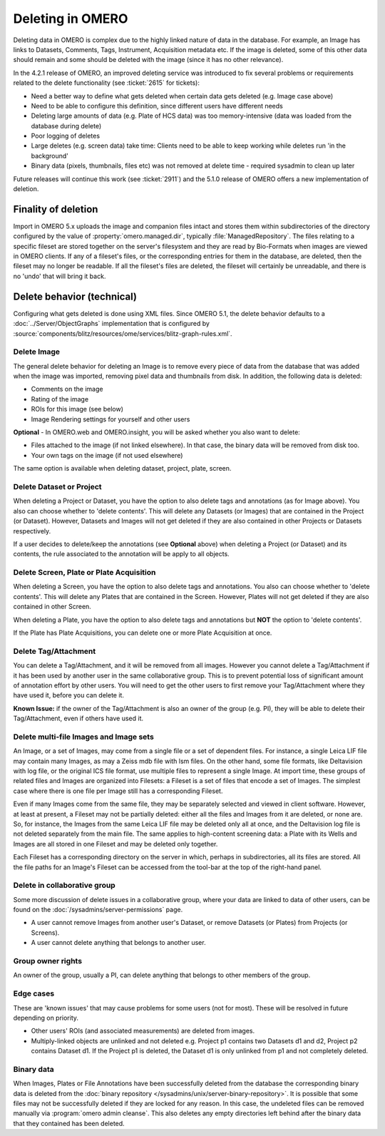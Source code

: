 Deleting in OMERO
-----------------

Deleting data in OMERO is complex due to the highly linked nature of
data in the database. For example, an Image has links to Datasets,
Comments, Tags, Instrument, Acquisition metadata etc. If the image is
deleted, some of this other data should remain and some should be
deleted with the image (since it has no other relevance).

In the 4.2.1 release of OMERO, an improved deleting service was
introduced to fix several problems or requirements related to the delete
functionality (see :ticket:`2615` for tickets):

-  Need a better way to define what gets deleted when certain data gets
   deleted (e.g. Image case above)
-  Need to be able to configure this definition, since different users
   have different needs
-  Deleting large amounts of data (e.g. Plate of HCS data) was too
   memory-intensive (data was loaded from the database during delete)
-  Poor logging of deletes
-  Large deletes (e.g. screen data) take time: Clients need to be able
   to keep working while deletes run 'in the background'
-  Binary data (pixels, thumbnails, files etc) was not removed at delete
   time - required sysadmin to clean up later

Future releases will continue this work (see :ticket:`2911`) and the
5.1.0 release of OMERO offers a new implementation of deletion.

Finality of deletion
^^^^^^^^^^^^^^^^^^^^

Import in OMERO 5.x uploads the image and companion files intact and
stores them within subdirectories of the directory configured by the
value of :property:`omero.managed.dir`, typically
:file:`ManagedRepository`. The files relating to a specific fileset
are stored together on the server's filesystem and they are read by
Bio-Formats when images are viewed in OMERO clients. If any of a
fileset's files, or the corresponding entries for them in the
database, are deleted, then the fileset may no longer be readable. If
all the fileset's files are deleted, the fileset will certainly be
unreadable, and there is no 'undo' that will bring it back.

Delete behavior (technical)
^^^^^^^^^^^^^^^^^^^^^^^^^^^

Configuring what gets deleted is done using XML files. Since OMERO 5.1,
the delete behavior defaults to a :doc:`../Server/ObjectGraphs`
implementation that is configured by
:source:`components/blitz/resources/ome/services/blitz-graph-rules.xml`.

Delete Image
~~~~~~~~~~~~

The general delete behavior for deleting an Image is to remove every
piece of data from the database that was added when the image was
imported, removing pixel data and thumbnails from disk. In addition, the
following data is deleted:

-  Comments on the image
-  Rating of the image
-  ROIs for this image (see below)
-  Image Rendering settings for yourself and other users

**Optional** - In OMERO.web and OMERO.insight, you will be
asked whether you also want to delete:

-  Files attached to the image (if not linked elsewhere). In that case,
   the binary data will be removed from disk too.
-  Your own tags on the image (if not used elsewhere)

The same option is available when deleting dataset, project, plate,
screen.

Delete Dataset or Project
~~~~~~~~~~~~~~~~~~~~~~~~~

When deleting a Project or Dataset, you have the option to also delete
tags and annotations (as for Image above). You also can choose whether
to 'delete contents'. This will delete any Datasets (or Images) that
are contained in the Project (or Dataset). However, Datasets and
Images will not get deleted if they are also contained in other Projects
or Datasets respectively.

If a user decides to delete/keep the annotations (see **Optional**
above) when deleting a Project (or Dataset) and its contents, the
rule associated to the annotation will be apply to all objects.

Delete Screen, Plate or Plate Acquisition
~~~~~~~~~~~~~~~~~~~~~~~~~~~~~~~~~~~~~~~~~

When deleting a Screen, you have the option to also delete tags and
annotations. You also can choose whether to 'delete contents'. This will
delete any Plates that are contained in the Screen. However, Plates will
not get deleted if they are also contained in other Screen.

When deleting a Plate, you have the option to also delete tags and
annotations but **NOT** the option to 'delete contents'.

If the Plate has Plate Acquisitions, you can delete one or more Plate
Acquisition at once.

Delete Tag/Attachment
~~~~~~~~~~~~~~~~~~~~~

You can delete a Tag/Attachment, and it will be removed from all images.
However you cannot delete a Tag/Attachment if it has been used by
another user in the same collaborative group. This is to prevent
potential loss of significant amount of annotation effort by other
users. You will need to get the other users to first remove your
Tag/Attachment where they have used it, before you can delete it.

**Known Issue:** if the owner of the Tag/Attachment is also an owner of
the group (e.g. PI), they will be able to delete their Tag/Attachment,
even if others have used it.

Delete multi-file Images and Image sets
~~~~~~~~~~~~~~~~~~~~~~~~~~~~~~~~~~~~~~~

An Image, or a set of Images, may come from a single file or a set of
dependent files. For instance, a single Leica LIF file may contain
many Images, as may a Zeiss mdb file with lsm files. On the other
hand, some file formats, like Deltavision with log file, or the
original ICS file format, use multiple files to represent a single
Image. At import time, these groups of related files and Images are
organized into Filesets: a Fileset is a set of files that encode a set
of Images. The simplest case where there is one file per Image still
has a corresponding Fileset.

Even if many Images come from the same file, they may be separately
selected and viewed in client software. However, at least at present,
a Fileset may not be partially deleted: either all the files and
Images from it are deleted, or none are. So, for instance, the Images
from the same Leica LIF file may be deleted only all at once, and the
Deltavision log file is not deleted separately from the main file. The
same applies to high-content screening data: a Plate with its Wells
and Images are all stored in one Fileset and may be deleted only
together.

Each Fileset has a corresponding directory on the server in which,
perhaps in subdirectories, all its files are stored. All the file
paths for an Image's Fileset can be accessed from the tool-bar at the
top of the right-hand panel.

Delete in collaborative group
~~~~~~~~~~~~~~~~~~~~~~~~~~~~~

Some more discussion of delete issues in a collaborative group, where
your data are linked to data of other users, can be found on the
:doc:`/sysadmins/server-permissions` page.

-  A user cannot remove Images from another user's Dataset, or remove
   Datasets (or Plates) from Projects (or Screens).
-  A user cannot delete anything that belongs to another user.

Group owner rights
~~~~~~~~~~~~~~~~~~

An owner of the group, usually a PI, can delete anything that belongs to other 
members of the group.

Edge cases
~~~~~~~~~~

These are 'known issues' that may cause problems for some users (not for
most). These will be resolved in future depending on priority.

-  Other users' ROIs (and associated measurements) are deleted from
   images.
-  Multiply-linked objects are unlinked and not deleted e.g. Project p1 
   contains two Datasets d1 and d2, Project p2 contains Dataset d1. If the 
   Project p1 is deleted, the Dataset d1 is only unlinked from p1 and not 
   completely deleted.

.. _DeleteBinaryData:

Binary data
~~~~~~~~~~~

When Images, Plates or File Annotations have been successfully deleted
from the database the corresponding binary data is deleted from the
:doc:`binary repository </sysadmins/unix/server-binary-repository>`.
It is possible that some files may not be successfully deleted if they
are locked for any reason. In this case, the undeleted files can be removed
manually via :program:`omero admin cleanse`\ . This also deletes any empty
directories left behind after the binary data that they contained has been
deleted.
